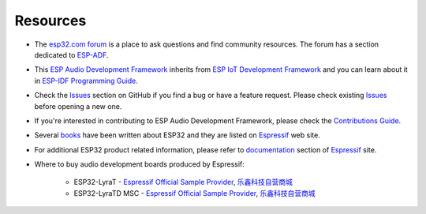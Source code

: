 *********
Resources
*********

* The `esp32.com forum <https://esp32.com>`_ is a place to ask questions and find community resources. The forum has a section dedicated to `ESP-ADF <https://esp32.com/viewforum.php?f=20>`_.

* This `ESP Audio Development Framework <https://github.com/espressif/esp-adf>`_ inherits from `ESP IoT Development Framework <https://github.com/espressif/esp-idf>`_ and you can learn about it in `ESP-IDF Programming Guide <https://docs.espressif.com/projects/esp-idf/en/stable/>`_.

* Check the `Issues <https://github.com/espressif/esp-adf/issues>`_  section on GitHub if you find a bug or have a feature request. Please check existing `Issues <https://github.com/espressif/esp-adf/issues>`_ before opening a new one.

* If you're interested in contributing to ESP Audio Development Framework, please check the `Contributions Guide <http://esp-idf.readthedocs.io/en/latest/contribute/index.html>`_.

* Several `books <https://www.espressif.com/en/support/iot-college/books-new>`_ have been written about ESP32 and they are listed on `Espressif <https://www.espressif.com/en/support/iot-college/books-new>`__ web site.

* For additional ESP32 product related information, please refer to `documentation <https://espressif.com/en/support/download/documents>`_ section of `Espressif <https://espressif.com/>`_ site.

* Where to buy audio development boards produced by Espressif:

    * ESP32-LyraT - `Espressif Official Sample Provider <https://www2.mouser.com/ProductDetail/Espressif-Systems/ESP32-LyraT?qs=sGAEpiMZZMve4%2fbfQkoj%252bBq%252bGAN7hasXyHbGKPxSGrs=>`__, `乐鑫科技自营商城 <https://detail.youzan.com/show/goods?alias=2oli3van9mgq8>`__
    * ESP32-LyraTD MSC - `Espressif Official Sample Provider <https://www2.mouser.com/ProductDetail/Espressif-Systems/ESP32-LyraTD-MSC?qs=%2fha2pyFadujg00qx8%2fBFp5O0uoIbNmZw0x2yzbgxhH5PfgDdA8VSeg%3d%3d>`__, `乐鑫科技自营商城 <https://detail.youzan.com/show/goods?alias=2oqfhlz2g05eo>`__
